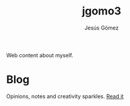 #+TITLE: jgomo3
#+AUTHOR: Jesús Gómez

Web content about myself.

# * Bio

* Blog
  Opinions, notes and creativity sparkles.
  [[/blog][Read it]]


# * Articles
# * Projects
